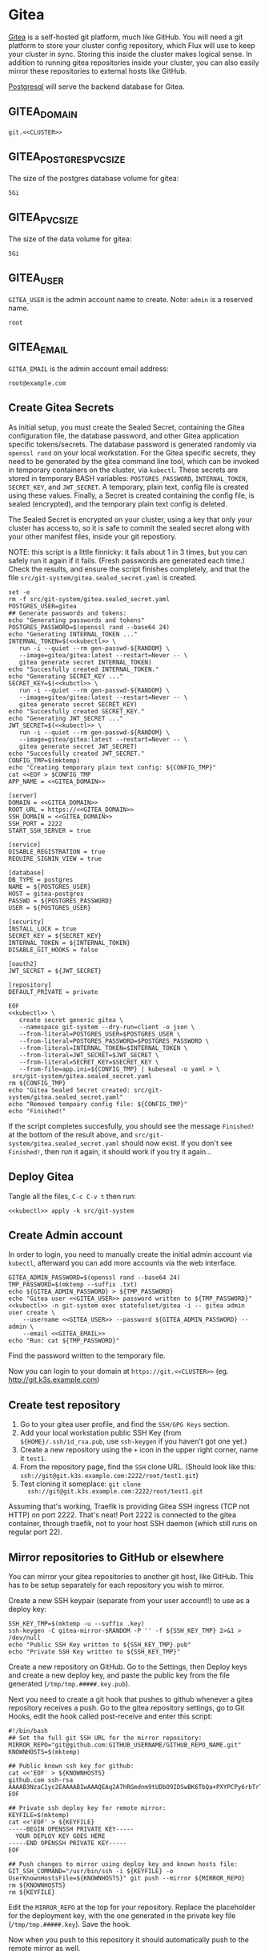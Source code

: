 * Gitea

 [[https://gitea.io/][Gitea]] is a self-hosted git platform, much like GitHub. You will need a git
 platform to store your cluster config repository, which Flux will use to keep
 your cluster in sync. Storing this inside the cluster makes logical sense.
 In addition to running gitea repositories inside your cluster, you can also
 easily mirror these repositories to external hosts like GitHub.

 [[https://www.postgresql.org/][Postgresql]] will serve the backend database for Gitea.

** GITEA_DOMAIN
#+name: GITEA_DOMAIN
#+begin_src config :noweb yes :eval no
git.<<CLUSTER>>
#+end_src
** GITEA_POSTGRES_PVC_SIZE
The size of the postgres database volume for gitea:
#+name: GITEA_POSTGRES_PVC_SIZE
#+begin_src config :noweb yes :eval no
5Gi
#+end_src
** GITEA_PVC_SIZE
The size of the data volume for gitea:
#+name: GITEA_PVC_SIZE
#+begin_src config :noweb yes :eval no
5Gi
#+end_src
** GITEA_USER
=GITEA_USER= is the admin account name to create. Note: =admin= is a reserved
name.
#+name: GITEA_USER
#+begin_src config :noweb yes :eval no
root
#+end_src
** GITEA_EMAIL
=GITEA_EMAIL= is the admin account email address:
#+name: GITEA_EMAIL
#+begin_src config :noweb yes :eval no
root@example.com
#+end_src
** Create Gitea Secrets
 As initial setup, you must create the Sealed Secret, containing the Gitea
 configuration file, the database password, and other Gitea application specific
 tokens/secrets. The database password is generated randomly via =openssl rand=
 on your local workstation. For the Gitea specific secrets, they need to be
 generated by the gitea command line tool, which can be invoked in temporary
 containers on the cluster, via =kubectl=. These secrets are stored in temporary
 BASH variables: =POSTGRES_PASSWORD=, =INTERNAL_TOKEN=, =SECRET_KEY=, and
 =JWT_SECRET=. A temporary, plain text, config file is created using these
 values. Finally, a Secret is created containing the config file, is sealed
 (encrypted), and the temporary plain text config is deleted.

 The Sealed Secret is encrypted on your cluster, using a key that only your
 cluster has access to, so it is safe to commit the sealed secret along with your
 other manifest files, inside your git repostiory.

 NOTE: this script is a little finnicky: it fails about 1 in 3 times, but you can
 safely run it again if it fails. (Fresh passwords are generated each time.)
 Check the results, and ensure the script finishes completely, and that the file
 =src/git-system/gitea.sealed_secret.yaml= is created.

 #+begin_src shell :noweb yes :eval never-export :exports code :results output
 set -e
 rm -f src/git-system/gitea.sealed_secret.yaml
 POSTGRES_USER=gitea
 ## Generate passwords and tokens:
 echo "Generating passwords and tokens"
 POSTGRES_PASSWORD=$(openssl rand --base64 24)
 echo "Generating INTERNAL_TOKEN ..."
 INTERNAL_TOKEN=$(<<kubectl>> \
    run -i --quiet --rm gen-passwd-${RANDOM} \
    --image=gitea/gitea:latest --restart=Never -- \
    gitea generate secret INTERNAL_TOKEN)
 echo "Succesfully created INTERNAL_TOKEN."
 echo "Generating SECRET_KEY ..."
 SECRET_KEY=$(<<kubctl>> \
    run -i --quiet --rm gen-passwd-${RANDOM} \
    --image=gitea/gitea:latest --restart=Never -- \
    gitea generate secret SECRET_KEY)
 echo "Succesfully created SECRET_KEY."
 echo "Generating JWT_SECRET ..."
 JWT_SECRET=$(<<kubectl>> \
    run -i --quiet --rm gen-passwd-${RANDOM} \
    --image=gitea/gitea:latest --restart=Never -- \
    gitea generate secret JWT_SECRET)
 echo "Succesfully created JWT_SECRET."
 CONFIG_TMP=$(mktemp)
 echo "Creating temporary plain text config: ${CONFIG_TMP}"
 cat <<EOF > $CONFIG_TMP
 APP_NAME = <<GITEA_DOMAIN>>

 [server]
 DOMAIN = <<GITEA_DOMAIN>>
 ROOT_URL = https://<<GITEA_DOMAIN>>
 SSH_DOMAIN = <<GITEA_DOMAIN>>
 SSH_PORT = 2222
 START_SSH_SERVER = true

 [service]
 DISABLE_REGISTRATION = true
 REQUIRE_SIGNIN_VIEW = true

 [database]
 DB_TYPE = postgres
 NAME = ${POSTGRES_USER}
 HOST = gitea-postgres
 PASSWD = ${POSTGRES_PASSWORD}
 USER = ${POSTGRES_USER}

 [security]
 INSTALL_LOCK = true
 SECRET_KEY = ${SECRET_KEY}
 INTERNAL_TOKEN = ${INTERNAL_TOKEN}
 DISABLE_GIT_HOOKS = false

 [oauth2]
 JWT_SECRET = ${JWT_SECRET}

 [repository]
 DEFAULT_PRIVATE = private

 EOF
 <<kubectl>> \
    create secret generic gitea \
    --namespace git-system --dry-run=client -o json \
    --from-literal=POSTGRES_USER=$POSTGRES_USER \
    --from-literal=POSTGRES_PASSWORD=$POSTGRES_PASSWORD \
    --from-literal=INTERNAL_TOKEN=$INTERNAL_TOKEN \
    --from-literal=JWT_SECRET=$JWT_SECRET \
    --from-literal=SECRET_KEY=$SECRET_KEY \
    --from-file=app.ini=${CONFIG_TMP} | kubeseal -o yaml > \
  src/git-system/gitea.sealed_secret.yaml
 rm ${CONFIG_TMP}
 echo "Gitea Sealed Secret created: src/git-system/gitea.sealed_secret.yaml"
 echo "Removed tempoary config file: ${CONFIG_TMP}"
 echo "Finished!"
 #+end_src

 If the script completes succesfully, you should see the message =Finished!= at
 the bottom of the result above, and =src/git-system/gitea.sealed_secret.yaml= should
 now exist. If you don't see =Finished!=, then run it again, it should work if
 you try it again...
** Deploy Gitea
    Tangle all the files, =C-c C-v t= then run:

  #+begin_src shell :noweb yes :eval never-export :exports both
  <<kubectl>> apply -k src/git-system
  #+end_src
** Create Admin account
In order to login, you need to manually create the initial admin account via
=kubectl=, afterward you can add more accounts via the web interface.

#+begin_src shell :noweb yes :eval never-export :exports code :results output
GITEA_ADMIN_PASSWORD=$(openssl rand --base64 24)
TMP_PASSWORD=$(mktemp --suffix .txt)
echo ${GITEA_ADMIN_PASSWORD} > ${TMP_PASSWORD}
echo "Gitea user <<GITEA_USER>> password written to ${TMP_PASSWORD}"
<<kubectl>> -n git-system exec statefulset/gitea -i -- gitea admin user create \
    --username <<GITEA_USER>> --password ${GITEA_ADMIN_PASSWORD} --admin \
    --email <<GITEA_EMAIL>> 
echo "Run: cat ${TMP_PASSWORD}"
#+end_src

Find the password written to the temporary file.

Now you can login to your domain at =https://git.<<CLUSTER>>= (eg.
http://git.k3s.example.com)
** Create test repository
    1. Go to your gitea user profile, and find the =SSH/GPG Keys= section.
    2. Add your local workstation public SSH Key (from
       =${HOME}/.ssh/id_rsa.pub=, use =ssh-keygen= if you haven't got one yet.)
    3. Create a new repository using the =+= icon in the upper right corner,
       name it =test1=.
    4. From the repository page, find the =SSH= clone URL. (Should look like
       this: =ssh://git@git.k3s.example.com:2222/root/test1.git=)
    5. Test cloning it someplace: =git clone
       ssh://git@git.k3s.example.com:2222/root/test1.git=

Assuming that's working, Traefik is providing Gitea SSH ingress (TCP not HTTP)
on port 2222. That's neat! Port 2222 is connected to the gitea container,
through traefik, not to your host SSH daemon (which still runs on regular port
22).
** Mirror repositories to GitHub or elsewhere
You can mirror your gitea repositories to another git host, like GitHub. This
has to be setup separately for each repository you wish to mirror.

Create a new SSH keypair (separate from your user account!) to use as a deploy
key:
#+begin_src shell :noweb yes :eval never-export :exports code :results output
SSH_KEY_TMP=$(mktemp -u --suffix .key)
ssh-keygen -C gitea-mirror-$RANDOM -P '' -f ${SSH_KEY_TMP} 2>&1 > /dev/null
echo "Public SSH Key written to ${SSH_KEY_TMP}.pub"
echo "Private SSH Key written to ${SSH_KEY_TMP}"
#+end_src

#+RESULTS:
: Public SSH Key written to /tmp/tmp.gYZkhiUqqD.key.pub
: Private SSH Key written to /tmp/tmp.gYZkhiUqqD.key

Create a new repository on GitHub. Go to the Settings, then Deploy keys and
create a new deploy key, and paste the public key from the file generated
(=/tmp/tmp.#####.key.pub=).

Next you need to create a git hook that pushes to github whenever a gitea
repository receives a push. Go to the gitea repository settings, go to Git
Hooks, edit the hook called post-receive and enter this script:

#+begin_example
#!/bin/bash
## Set the full git SSH URL for the mirror repository:
MIRROR_REPO="git@github.com:GITHUB_USERNAME/GITHUB_REPO_NAME.git"
KNOWNHOSTS=$(mktemp)

## Public known ssh key for github:
cat <<'EOF' > ${KNOWNHOSTS}
github.com ssh-rsa AAAAB3NzaC1yc2EAAAABIwAAAQEAq2A7hRGmdnm9tUDbO9IDSwBK6TbQa+PXYPCPy6rbTrTtw7PHkccKrpp0yVhp5HdEIcKr6pLlVDBfOLX9QUsyCOV0wzfjIJNlGEYsdlLJizHhbn2mUjvSAHQqZETYP81eFzLQNnPHt4EVVUh7VfDESU84KezmD5QlWpXLmvU31/yMf+Se8xhHTvKSCZIFImWwoG6mbUoWf9nzpIoaSjB+weqqUUmpaaasXVal72J+UX2B+2RPW3RcT0eOzQgqlJL3RKrTJvdsjE3JEAvGq3lGHSZXy28G3skua2SmVi/w4yCE6gbODqnTWlg7+wC604ydGXA8VJiS5ap43JXiUFFAaQ==
EOF

## Private ssh deploy key for remote mirror:
KEYFILE=$(mktemp)
cat <<'EOF' > ${KEYFILE}
-----BEGIN OPENSSH PRIVATE KEY-----
  YOUR DEPLOY KEY GOES HERE
-----END OPENSSH PRIVATE KEY-----
EOF

## Push changes to mirror using deploy key and known hosts file:
GIT_SSH_COMMAND="/usr/bin/ssh -i ${KEYFILE} -o UserKnownHostsFile=${KNOWNHOSTS}" git push --mirror ${MIRROR_REPO}
rm ${KNOWNHOSTS}
rm ${KEYFILE}
#+end_example

Edit the =MIRROR_REPO= at the top for your repository. Replace the placeholder
for the deployment key, with the one generated in the private key file
(=/tmp/tmp.#####.key=). Save the hook.

Now when you push to this repository it should automatically push to the remote
mirror as well.
** src/git-system/gitea/kustomization.yaml
=kustomization.yaml= lists all of the =git-system= namespace manifests:
#+begin_src yaml :noweb yes :eval no :tangle src/git-system/gitea/kustomization.yaml
apiVersion: kustomize.config.k8s.io/v1beta1
kind: Kustomization
resources:
- namespace.yaml
- gitea.sealed_secret.yaml
- gitea.pvc.yaml
- gitea.database.yaml
- gitea.statefulset.yaml
- gitea.ingress.yaml
#+end_src
** src/git-system/gitea/pvc.yaml
     #+begin_src yaml :noweb yes :eval no :tangle src/git-system/gitea/pvc.yaml
apiVersion: v1
kind: PersistentVolumeClaim
metadata:
  name: gitea-postgres-data
  namespace: git-system
spec:
  accessModes:
  - ReadWriteOnce
  resources:
    requests:
      storage: <<GITEA_POSTGRES_PVC_SIZE>>
  storageClassName: local-path
---
apiVersion: v1
kind: PersistentVolumeClaim
metadata:
  name: gitea-data
  namespace: git-system
spec:
  accessModes:
  - ReadWriteOnce
  resources:
    requests:
      storage: <<GITEA_PVC_SIZE>>
  storageClassName: local-path

     #+end_src
** src/git-system/gitea/database.yaml
      #+begin_src yaml :noweb yes :eval no :tangle src/git-system/gitea/database.yaml
apiVersion: v1
kind: Service
metadata:
  name: gitea-postgres
  namespace: git-system
spec:
  selector:
    app: gitea-postgres
  type: ClusterIP
  ports:
    - port: 5432
      targetPort: 5432
---
apiVersion: apps/v1
kind: StatefulSet
metadata:
  name: gitea-postgres
  namespace: git-system
spec:
  selector:
    matchLabels:
      app: gitea-postgres
  serviceName: gitea-postgres
  replicas: 1
  template:
    metadata:
      labels:
        app: gitea-postgres
    spec:
      containers:
        - name: gitea-postgres
          image: postgres
          volumeMounts:
            - name: gitea-postgres-data
              mountPath: /var/lib/postgresql/data
          env:
            - name: POSTGRES_USER
              valueFrom:
                secretKeyRef:
                  name: gitea
                  key: POSTGRES_USER
            - name: POSTGRES_PASSWORD
              valueFrom:
                secretKeyRef:
                  name: gitea
                  key: POSTGRES_PASSWORD
            - name: PGDATA
              value: /var/lib/postgresql/data/pgdata
      volumes:
        - name: gitea-postgres-data
          persistentVolumeClaim:
            claimName: gitea-postgres-data

      #+end_src
** src/git-system/gitea/statefulset.yaml
#+begin_src yaml :noweb yes :eval no :tangle src/git-system/gitea/statefulset.yaml
apiVersion: v1
kind: Service
metadata:
  name: gitea-web
  namespace: git-system
spec:
  ports:
  - name: web
    port: 80
    protocol: TCP
    targetPort: 3000
  selector:
    app: gitea
---
apiVersion: v1
kind: Service
metadata:
  name: gitea-ssh
  namespace: git-system
spec:
  ports:
  - name: ssh
    port: 2222
    targetPort: 2222
    protocol: TCP
  selector:
    app: gitea
---
apiVersion: apps/v1
kind: StatefulSet
metadata:
  labels:
    app: gitea
  name: gitea
  namespace: git-system
spec:
  replicas: 1
  selector:
    matchLabels:
      app: gitea
  serviceName: gitea-web
  template:
    metadata:
      labels:
        app: gitea
    spec:
      containers:
      - image: gitea/gitea:latest
        name: gitea
        ## debug:
        ## command: ["/bin/sh", "-c", "sleep 99999999999"]
        volumeMounts:
          - name: data
            mountPath: /data
          - name: config
            mountPath: /data/gitea/conf
        ports:
        - containerPort: 3000
          name: web
        - containerPort: 2222
          name: ssh
        env:
          - name: INSTALL_LOCK
            value: "true"
      volumes:
        - name: data
          persistentVolumeClaim:
            claimName: gitea-data
        - name: config
          secret:
            secretName: gitea

#+end_src
** src/git-system/gitea/ingress.yaml
      #+begin_src yaml :noweb yes :eval no :tangle src/git-system/gitea/ingress.yaml
apiVersion: traefik.containo.us/v1alpha1
kind: TraefikService
metadata:
  name: gitea-ssh
  namespace: git-system

spec:
  weighted:
    services:
      - name: gitea-ssh
        weight: 1
        port: 2222

---
apiVersion: traefik.containo.us/v1alpha1
kind: IngressRoute
metadata:
  name: gitea-web
  namespace: git-system
spec:
  entryPoints:
  - websecure
  routes:
  - kind: Rule
    match: Host(`<<GITEA_DOMAIN>>`)
    services:
    - name: gitea-web
      port: 80
  tls:
    certResolver: default
---
apiVersion: traefik.containo.us/v1alpha1
kind: IngressRouteTCP
metadata:
  name: gitea-ssh
  namespace: git-system
spec:
  entryPoints:
  - ssh
  routes:
  - kind: Rule
    ## Domain matching is not possible with SSH, so match all domains:
    match: HostSNI(`*`)
    services:
    - name: gitea-ssh
      port: 2222

      #+end_src

* src/git-system/kustomization.yaml
#+begin_src yaml :noweb yes :eval no :tangle src/git-system/kustomization.yaml
apiVersion: kustomize.config.k8s.io/v1beta1
kind: Kustomization
resources:
- namespace.yaml
#+end_src
* src/git-system/namespace.yaml
=namespace.yaml= creates the =git-system= namespace:
#+begin_src yaml :noweb yes :eval no :tangle src/git-system/namespace.yaml
apiVersion: v1
kind: Namespace
metadata:
  name: git-system
#+end_src
